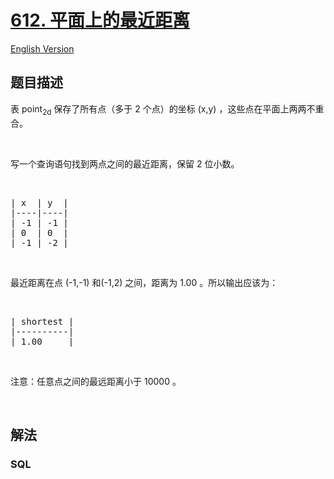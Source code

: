 * [[https://leetcode-cn.com/problems/shortest-distance-in-a-plane][612.
平面上的最近距离]]
  :PROPERTIES:
  :CUSTOM_ID: 平面上的最近距离
  :END:
[[./solution/0600-0699/0612.Shortest Distance in a Plane/README_EN.org][English
Version]]

** 题目描述
   :PROPERTIES:
   :CUSTOM_ID: 题目描述
   :END:

#+begin_html
  <!-- 这里写题目描述 -->
#+end_html

#+begin_html
  <p>
#+end_html

表 point_2d 保存了所有点（多于 2 个点）的坐标 (x,y)
，这些点在平面上两两不重合。

#+begin_html
  </p>
#+end_html

#+begin_html
  <p>
#+end_html

 

#+begin_html
  </p>
#+end_html

#+begin_html
  <p>
#+end_html

写一个查询语句找到两点之间的最近距离，保留 2 位小数。

#+begin_html
  </p>
#+end_html

#+begin_html
  <p>
#+end_html

 

#+begin_html
  </p>
#+end_html

#+begin_html
  <pre>| x  | y  |
  |----|----|
  | -1 | -1 |
  | 0  | 0  |
  | -1 | -2 |
  </pre>
#+end_html

#+begin_html
  <p>
#+end_html

 

#+begin_html
  </p>
#+end_html

#+begin_html
  <p>
#+end_html

最近距离在点 (-1,-1) 和(-1,2) 之间，距离为 1.00 。所以输出应该为：

#+begin_html
  </p>
#+end_html

#+begin_html
  <p>
#+end_html

 

#+begin_html
  </p>
#+end_html

#+begin_html
  <pre>| shortest |
  |----------|
  | 1.00     |
  </pre>
#+end_html

#+begin_html
  <p>
#+end_html

 

#+begin_html
  </p>
#+end_html

#+begin_html
  <p>
#+end_html

注意：任意点之间的最远距离小于 10000 。

#+begin_html
  </p>
#+end_html

#+begin_html
  <p>
#+end_html

 

#+begin_html
  </p>
#+end_html

** 解法
   :PROPERTIES:
   :CUSTOM_ID: 解法
   :END:

#+begin_html
  <!-- 这里可写通用的实现逻辑 -->
#+end_html

#+begin_html
  <!-- tabs:start -->
#+end_html

*** *SQL*
    :PROPERTIES:
    :CUSTOM_ID: sql
    :END:
#+begin_src sql
#+end_src

#+begin_html
  <!-- tabs:end -->
#+end_html
